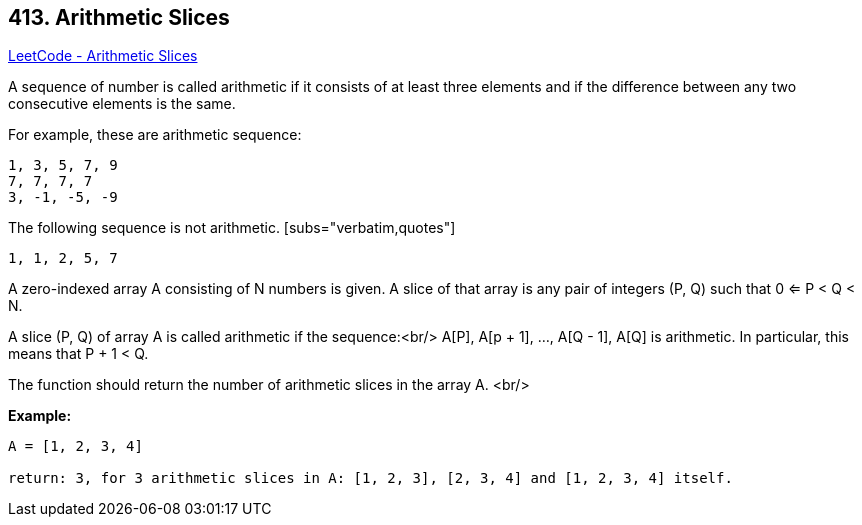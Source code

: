 == 413. Arithmetic Slices

https://leetcode.com/problems/arithmetic-slices/[LeetCode - Arithmetic Slices]

A sequence of number is called arithmetic if it consists of at least three elements and if the difference between any two consecutive elements is the same.

For example, these are arithmetic sequence:

[subs="verbatim,quotes"]
----
1, 3, 5, 7, 9
7, 7, 7, 7
3, -1, -5, -9
----

The following sequence is not arithmetic. [subs="verbatim,quotes"]
----
1, 1, 2, 5, 7
---- 

A zero-indexed array A consisting of N numbers is given. A slice of that array is any pair of integers (P, Q) such that 0 <= P < Q < N.

A slice (P, Q) of array A is called arithmetic if the sequence:<br/>
    A[P], A[p + 1], ..., A[Q - 1], A[Q] is arithmetic. In particular, this means that P + 1 < Q.

The function should return the number of arithmetic slices in the array A. 
<br/>

*Example:*
[subs="verbatim,quotes"]
----
A = [1, 2, 3, 4]

return: 3, for 3 arithmetic slices in A: [1, 2, 3], [2, 3, 4] and [1, 2, 3, 4] itself.

----

